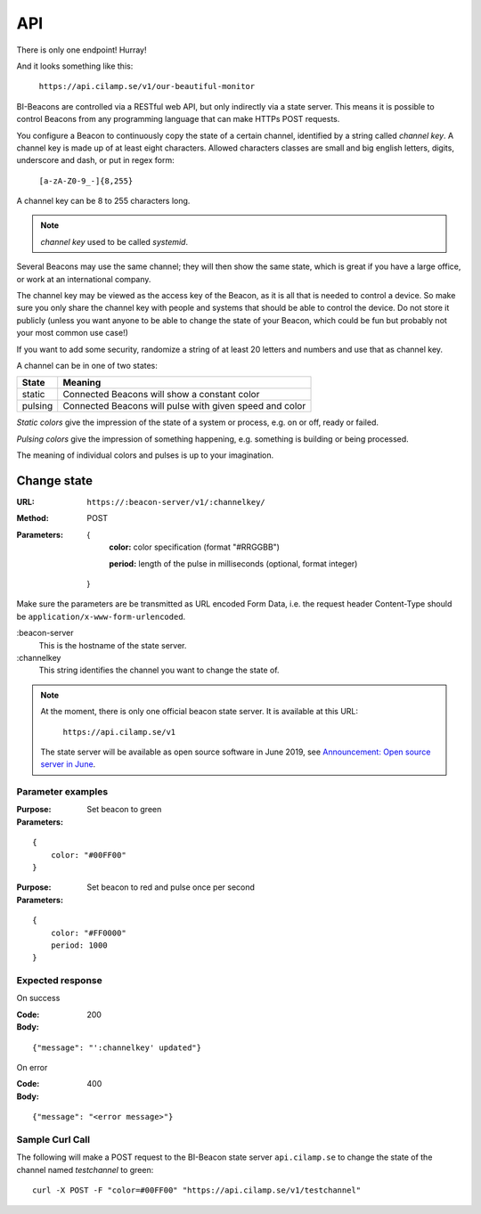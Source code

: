 .. describes the application programming interface

.. _ref_api:

API
===

There is only one endpoint! Hurray!

And it looks something like this:

   ``https://api.cilamp.se/v1/our-beautiful-monitor``

BI-Beacons are controlled  via a RESTful web API,  but only indirectly
via a state  server. This means it  is possible to
control Beacons from any programming language that can make HTTPs POST
requests.

You configure a Beacon to continuously copy the state of a certain
channel, identified by a string called *channel key*.
A channel key is made up of at
least eight characters. Allowed characters classes are small and big
english letters, digits, underscore and dash, or put in regex form:

        ``[a-zA-Z0-9_-]{8,255}``

A channel key can be 8 to 255 characters long.

.. note::
    `channel key` used to be called `systemid`.

Several Beacons may use the same channel; they will then
show the same state, which is great if you have a large office,
or work at an international company.

The channel key may be viewed as the access key of the Beacon,
as it is all that is needed to control a device. So make sure you
only share the channel key with people and systems that should
be able to control the device. Do not store it publicly (unless you
want anyone to be able to change the state of your Beacon, which
could be fun but probably not your most common use case!)

If you want to add some security, randomize a string of at least 20
letters and numbers and use that as channel key.

A channel can be in one of two states:

+---------+--------------------------------------------------------+
| State   |  Meaning                                               |
+=========+========================================================+
| static  | Connected Beacons will show a constant color           |
+---------+--------------------------------------------------------+
| pulsing | Connected Beacons will pulse with                      |
|         | given speed and color                                  |
+---------+--------------------------------------------------------+

*Static colors* give the impression of the state of a system or process,
e.g. on or off, ready or failed.

*Pulsing colors* give the impression of something happening, e.g.
something is building or being processed.

The meaning of individual colors and pulses is up to your imagination.

Change state
------------

:URL:       ``https://:beacon-server/v1/:channelkey/``

:Method:    POST

:Parameters:

    {
      **color:** color specification (format "#RRGGBB")

      **period:** length of the pulse in milliseconds (optional, format integer)
    }

Make sure the parameters are be transmitted as URL encoded Form Data,
i.e. the request header Content-Type should be
``application/x-www-form-urlencoded``.

:beacon-server
    This is the hostname of the state server.

:channelkey
    This string identifies the channel you want to change the state of.

.. note:: At the moment, there is only one official beacon state server.
          It is available at this URL:

             ``https://api.cilamp.se/v1``

          The state server will be available as open source software
          in June 2019, see `Announcement: Open source server in June`_.



.. _`Announcement: Open source server in June`: https://bi-beacon.se/announcement-open-source-api-server-coming-in-june/

Parameter examples
~~~~~~~~~~~~~~~~~~

:Purpose:   Set beacon to green
:Parameters:

::

    {
        color: "#00FF00"
    }

:Purpose:   Set beacon to red and pulse once per second
:Parameters:

::

    {
        color: "#FF0000"
        period: 1000
    }


Expected response
~~~~~~~~~~~~~~~~~

On success

:Code:              200
:Body:

::

    {"message": "':channelkey' updated"}

On error

:Code:              400
:Body:

::

    {"message": "<error message>"}


Sample Curl Call
~~~~~~~~~~~~~~~~

The following will make a POST request to the BI-Beacon state server
``api.cilamp.se`` to change the state of the channel named
`testchannel` to green:

::

    curl -X POST -F "color=#00FF00" "https://api.cilamp.se/v1/testchannel"

